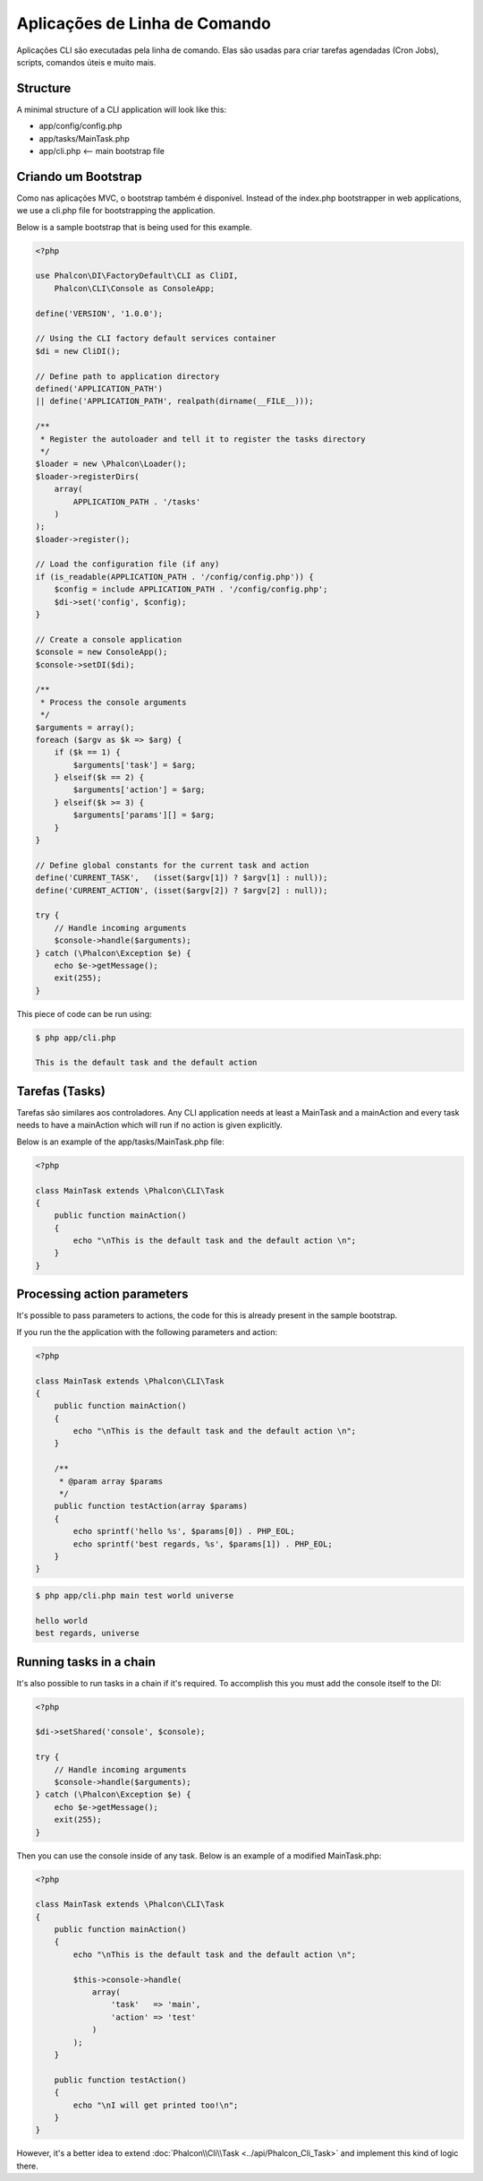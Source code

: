 Aplicações de Linha de Comando
=========================

Aplicações CLI são executadas pela linha de comando. Elas são usadas para criar tarefas agendadas (Cron Jobs), scripts, comandos úteis e muito mais.

Structure
---------
A minimal structure of a CLI application will look like this:

* app/config/config.php
* app/tasks/MainTask.php
* app/cli.php <-- main bootstrap file

Criando um Bootstrap
--------------------
Como nas aplicações MVC, o bootstrap também é disponível. Instead of the index.php bootstrapper in web applications, we use a cli.php file for bootstrapping the application.

Below is a sample bootstrap that is being used for this example.

.. code-block:: php

    <?php

    use Phalcon\DI\FactoryDefault\CLI as CliDI,
        Phalcon\CLI\Console as ConsoleApp;

    define('VERSION', '1.0.0');

    // Using the CLI factory default services container
    $di = new CliDI();

    // Define path to application directory
    defined('APPLICATION_PATH')
    || define('APPLICATION_PATH', realpath(dirname(__FILE__)));

    /**
     * Register the autoloader and tell it to register the tasks directory
     */
    $loader = new \Phalcon\Loader();
    $loader->registerDirs(
        array(
            APPLICATION_PATH . '/tasks'
        )
    );
    $loader->register();

    // Load the configuration file (if any)
    if (is_readable(APPLICATION_PATH . '/config/config.php')) {
        $config = include APPLICATION_PATH . '/config/config.php';
        $di->set('config', $config);
    }

    // Create a console application
    $console = new ConsoleApp();
    $console->setDI($di);

    /**
     * Process the console arguments
     */
    $arguments = array();
    foreach ($argv as $k => $arg) {
        if ($k == 1) {
            $arguments['task'] = $arg;
        } elseif($k == 2) {
            $arguments['action'] = $arg;
        } elseif($k >= 3) {
            $arguments['params'][] = $arg;
        }
    }

    // Define global constants for the current task and action
    define('CURRENT_TASK',   (isset($argv[1]) ? $argv[1] : null));
    define('CURRENT_ACTION', (isset($argv[2]) ? $argv[2] : null));

    try {
        // Handle incoming arguments
        $console->handle($arguments);
    } catch (\Phalcon\Exception $e) {
        echo $e->getMessage();
        exit(255);
    }

This piece of code can be run using:

.. code-block:: bash

    $ php app/cli.php

    This is the default task and the default action

Tarefas (Tasks)
-----
Tarefas são similares aos controladores. Any CLI application needs at least a MainTask and a mainAction and every task needs to have a mainAction which will run if no action is given explicitly.

Below is an example of the app/tasks/MainTask.php file:

.. code-block:: php

    <?php

    class MainTask extends \Phalcon\CLI\Task
    {
        public function mainAction()
        {
            echo "\nThis is the default task and the default action \n";
        }
    }

Processing action parameters
----------------------------
It's possible to pass parameters to actions, the code for this is already present in the sample bootstrap.

If you run the the application with the following parameters and action:

.. code-block:: php

    <?php

    class MainTask extends \Phalcon\CLI\Task
    {
        public function mainAction()
        {
            echo "\nThis is the default task and the default action \n";
        }

        /**
         * @param array $params
         */
        public function testAction(array $params)
        {
            echo sprintf('hello %s', $params[0]) . PHP_EOL;
            echo sprintf('best regards, %s', $params[1]) . PHP_EOL;
        }
    }

.. code-block:: bash

   $ php app/cli.php main test world universe

   hello world
   best regards, universe

Running tasks in a chain
------------------------
It's also possible to run tasks in a chain if it's required. To accomplish this you must add the console itself to the DI:

.. code-block:: php

    <?php

    $di->setShared('console', $console);

    try {
        // Handle incoming arguments
        $console->handle($arguments);
    } catch (\Phalcon\Exception $e) {
        echo $e->getMessage();
        exit(255);
    }

Then you can use the console inside of any task. Below is an example of a modified MainTask.php:

.. code-block:: php

    <?php

    class MainTask extends \Phalcon\CLI\Task
    {
        public function mainAction()
        {
            echo "\nThis is the default task and the default action \n";

            $this->console->handle(
                array(
                    'task'   => 'main',
                    'action' => 'test'
                )
            );
        }

        public function testAction()
        {
            echo "\nI will get printed too!\n";
        }
    }

However, it's a better idea to extend :doc:`Phalcon\\Cli\\Task <../api/Phalcon_Cli_Task>` and implement this kind of logic there.
